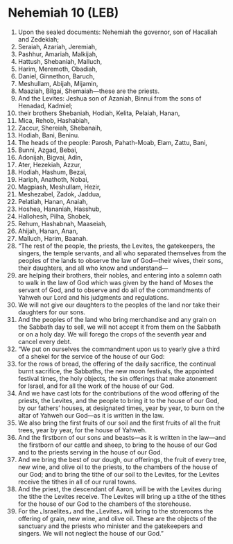 * Nehemiah 10 (LEB)
:PROPERTIES:
:ID: LEB/16-NEH10
:END:

1. Upon the sealed documents: Nehemiah the governor, son of Hacaliah and Zedekiah;
2. Seraiah, Azariah, Jeremiah,
3. Pashhur, Amariah, Malkijah,
4. Hattush, Shebaniah, Malluch,
5. Harim, Meremoth, Obadiah,
6. Daniel, Ginnethon, Baruch,
7. Meshullam, Abijah, Mijamin,
8. Maaziah, Bilgai, Shemaiah—these are the priests.
9. And the Levites: Jeshua son of Azaniah, Binnui from the sons of Henadad, Kadmiel;
10. their brothers Shebaniah, Hodiah, Kelita, Pelaiah, Hanan,
11. Mica, Rehob, Hashabiah,
12. Zaccur, Shereiah, Shebanaih,
13. Hodiah, Bani, Beninu.
14. The heads of the people: Parosh, Pahath-Moab, Elam, Zattu, Bani,
15. Bunni, Azgad, Bebai,
16. Adonijah, Bigvai, Adin,
17. Ater, Hezekiah, Azzur,
18. Hodiah, Hashum, Bezai,
19. Hariph, Anathoth, Nobai,
20. Magpiash, Meshullam, Hezir,
21. Meshezabel, Zadok, Jaddua,
22. Pelatiah, Hanan, Anaiah,
23. Hoshea, Hananiah, Hasshub,
24. Hallohesh, Pilha, Shobek,
25. Rehum, Hashabnah, Maaseiah,
26. Ahijah, Hanan, Anan,
27. Malluch, Harim, Baanah.
28. “The rest of the people, the priests, the Levites, the gatekeepers, the singers, the temple servants, and all who separated themselves from the peoples of the lands to observe the law of God—their wives, their sons, their daughters, and all who know and understand—
29. are helping their brothers, their nobles, and entering into a solemn oath to walk in the law of God which was given by the hand of Moses the servant of God, and to observe and do all of the commandments of Yahweh our Lord and his judgments and regulations.
30. We will not give our daughters to the peoples of the land nor take their daughters for our sons.
31. And the peoples of the land who bring merchandise and any grain on the Sabbath day to sell, we will not accept it from them on the Sabbath or on a holy day. We will forego the crops of the seventh year and cancel every debt.
32. “We put on ourselves the commandment upon us to yearly give a third of a shekel for the service of the house of our God:
33. for the rows of bread, the offering of the daily sacrifice, the continual burnt sacrifice, the Sabbaths, the new moon festivals, the appointed festival times, the holy objects, the sin offerings that make atonement for Israel, and for all the work of the house of our God.
34. And we have cast lots for the contributions of the wood offering of the priests, the Levites, and the people to bring it to the house of our God, by our fathers’ houses, at designated times, year by year, to burn on the altar of Yahweh our God—as it is written in the law.
35. We also bring the first fruits of our soil and the first fruits of all the fruit trees, year by year, for the house of Yahweh.
36. And the firstborn of our sons and beasts—as it is written in the law—and the firstborn of our cattle and sheep, to bring to the house of our God and to the priests serving in the house of our God.
37. And we bring the best of our dough, our offerings, the fruit of every tree, new wine, and olive oil to the priests, to the chambers of the house of our God; and to bring the tithe of our soil to the Levites, for the Levites receive the tithes in all of our rural towns.
38. And the priest, the descendant of Aaron, will be with the Levites during the tithe the Levites receive. The Levites will bring up a tithe of the tithes for the house of our God to the chambers of the storehouse.
39. For the ⌞Israelites⌟ and the ⌞Levites⌟ will bring to the storerooms the offering of grain, new wine, and olive oil. These are the objects of the sanctuary and the priests who minister and the gatekeepers and singers. We will not neglect the house of our God.”
